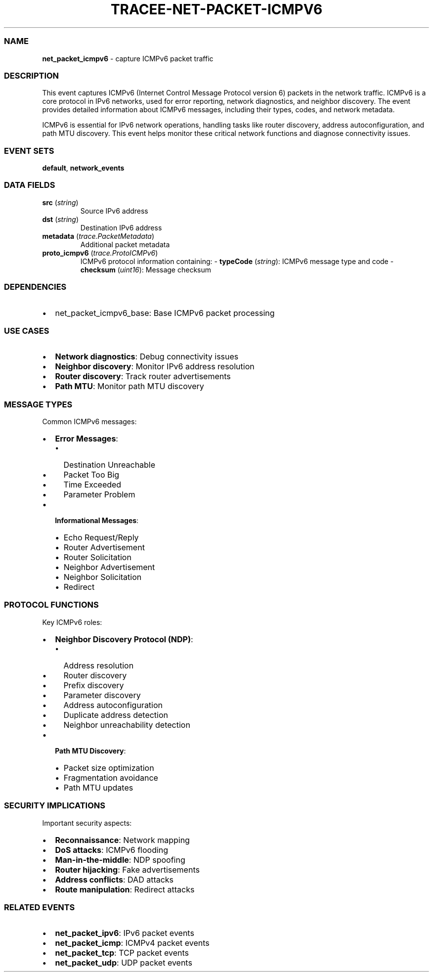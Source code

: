 .\" Automatically generated by Pandoc 3.2
.\"
.TH "TRACEE\-NET\-PACKET\-ICMPV6" "1" "" "" "Tracee Event Manual"
.SS NAME
\f[B]net_packet_icmpv6\f[R] \- capture ICMPv6 packet traffic
.SS DESCRIPTION
This event captures ICMPv6 (Internet Control Message Protocol version 6)
packets in the network traffic.
ICMPv6 is a core protocol in IPv6 networks, used for error reporting,
network diagnostics, and neighbor discovery.
The event provides detailed information about ICMPv6 messages, including
their types, codes, and network metadata.
.PP
ICMPv6 is essential for IPv6 network operations, handling tasks like
router discovery, address autoconfiguration, and path MTU discovery.
This event helps monitor these critical network functions and diagnose
connectivity issues.
.SS EVENT SETS
\f[B]default\f[R], \f[B]network_events\f[R]
.SS DATA FIELDS
.TP
\f[B]src\f[R] (\f[I]string\f[R])
Source IPv6 address
.TP
\f[B]dst\f[R] (\f[I]string\f[R])
Destination IPv6 address
.TP
\f[B]metadata\f[R] (\f[I]trace.PacketMetadata\f[R])
Additional packet metadata
.TP
\f[B]proto_icmpv6\f[R] (\f[I]trace.ProtoICMPv6\f[R])
ICMPv6 protocol information containing: \- \f[B]typeCode\f[R]
(\f[I]string\f[R]): ICMPv6 message type and code \- \f[B]checksum\f[R]
(\f[I]uint16\f[R]): Message checksum
.SS DEPENDENCIES
.IP \[bu] 2
\f[CR]net_packet_icmpv6_base\f[R]: Base ICMPv6 packet processing
.SS USE CASES
.IP \[bu] 2
\f[B]Network diagnostics\f[R]: Debug connectivity issues
.IP \[bu] 2
\f[B]Neighbor discovery\f[R]: Monitor IPv6 address resolution
.IP \[bu] 2
\f[B]Router discovery\f[R]: Track router advertisements
.IP \[bu] 2
\f[B]Path MTU\f[R]: Monitor path MTU discovery
.SS MESSAGE TYPES
Common ICMPv6 messages:
.IP \[bu] 2
\f[B]Error Messages\f[R]:
.RS 2
.IP \[bu] 2
Destination Unreachable
.IP \[bu] 2
Packet Too Big
.IP \[bu] 2
Time Exceeded
.IP \[bu] 2
Parameter Problem
.RE
.IP \[bu] 2
\f[B]Informational Messages\f[R]:
.RS 2
.IP \[bu] 2
Echo Request/Reply
.IP \[bu] 2
Router Advertisement
.IP \[bu] 2
Router Solicitation
.IP \[bu] 2
Neighbor Advertisement
.IP \[bu] 2
Neighbor Solicitation
.IP \[bu] 2
Redirect
.RE
.SS PROTOCOL FUNCTIONS
Key ICMPv6 roles:
.IP \[bu] 2
\f[B]Neighbor Discovery Protocol (NDP)\f[R]:
.RS 2
.IP \[bu] 2
Address resolution
.IP \[bu] 2
Router discovery
.IP \[bu] 2
Prefix discovery
.IP \[bu] 2
Parameter discovery
.IP \[bu] 2
Address autoconfiguration
.IP \[bu] 2
Duplicate address detection
.IP \[bu] 2
Neighbor unreachability detection
.RE
.IP \[bu] 2
\f[B]Path MTU Discovery\f[R]:
.RS 2
.IP \[bu] 2
Packet size optimization
.IP \[bu] 2
Fragmentation avoidance
.IP \[bu] 2
Path MTU updates
.RE
.SS SECURITY IMPLICATIONS
Important security aspects:
.IP \[bu] 2
\f[B]Reconnaissance\f[R]: Network mapping
.IP \[bu] 2
\f[B]DoS attacks\f[R]: ICMPv6 flooding
.IP \[bu] 2
\f[B]Man\-in\-the\-middle\f[R]: NDP spoofing
.IP \[bu] 2
\f[B]Router hijacking\f[R]: Fake advertisements
.IP \[bu] 2
\f[B]Address conflicts\f[R]: DAD attacks
.IP \[bu] 2
\f[B]Route manipulation\f[R]: Redirect attacks
.SS RELATED EVENTS
.IP \[bu] 2
\f[B]net_packet_ipv6\f[R]: IPv6 packet events
.IP \[bu] 2
\f[B]net_packet_icmp\f[R]: ICMPv4 packet events
.IP \[bu] 2
\f[B]net_packet_tcp\f[R]: TCP packet events
.IP \[bu] 2
\f[B]net_packet_udp\f[R]: UDP packet events
